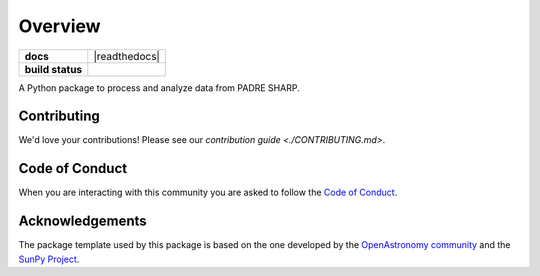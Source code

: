 ========
Overview
========

.. start-badges

.. list-table::
    :stub-columns: 1

    * - docs
      - |docs| |readthedocs|
    * - build status
      - |testing| |codestyle|
.. |docs| image:: https://github.com/PADRESat/padre_sharp/actions/workflows/docs.yml/badge.svg
    :target: https://github.com/PADRESat/padre_sharp/actions/workflows/docs.yml
    :alt: Documentation Build Status

.. |testing| image:: https://github.com/PADRESat/padre_sharp/actions/workflows/testing.yml/badge.svg
    :target: https://github.com/PADRESat/padre_sharp/actions/workflows/testing.yml
    :alt: Build Status

.. |codestyle| image:: https://github.com/PADRESat/padre_sharp/actions/workflows/codestyle.yml/badge.svg
    :target: https://github.com/PADRESat/padre_sharp/actions/workflows/codestyle.yml
    :alt: Codestyle and linting using flake8

.. end-badges

A Python package to process and analyze data from PADRE SHARP.

Contributing
------------
We'd love your contributions! Please see our `contribution guide <./CONTRIBUTING.md>`.

Code of Conduct
---------------
When you are interacting with this community you are asked to follow
the `Code of Conduct <./CODE_OF_CONDUCT.md>`_.

Acknowledgements
----------------
The package template used by this package is based on the one developed by the
`OpenAstronomy community <https://openastronomy.org>`_ and the `SunPy Project <https://sunpy.org/>`_.